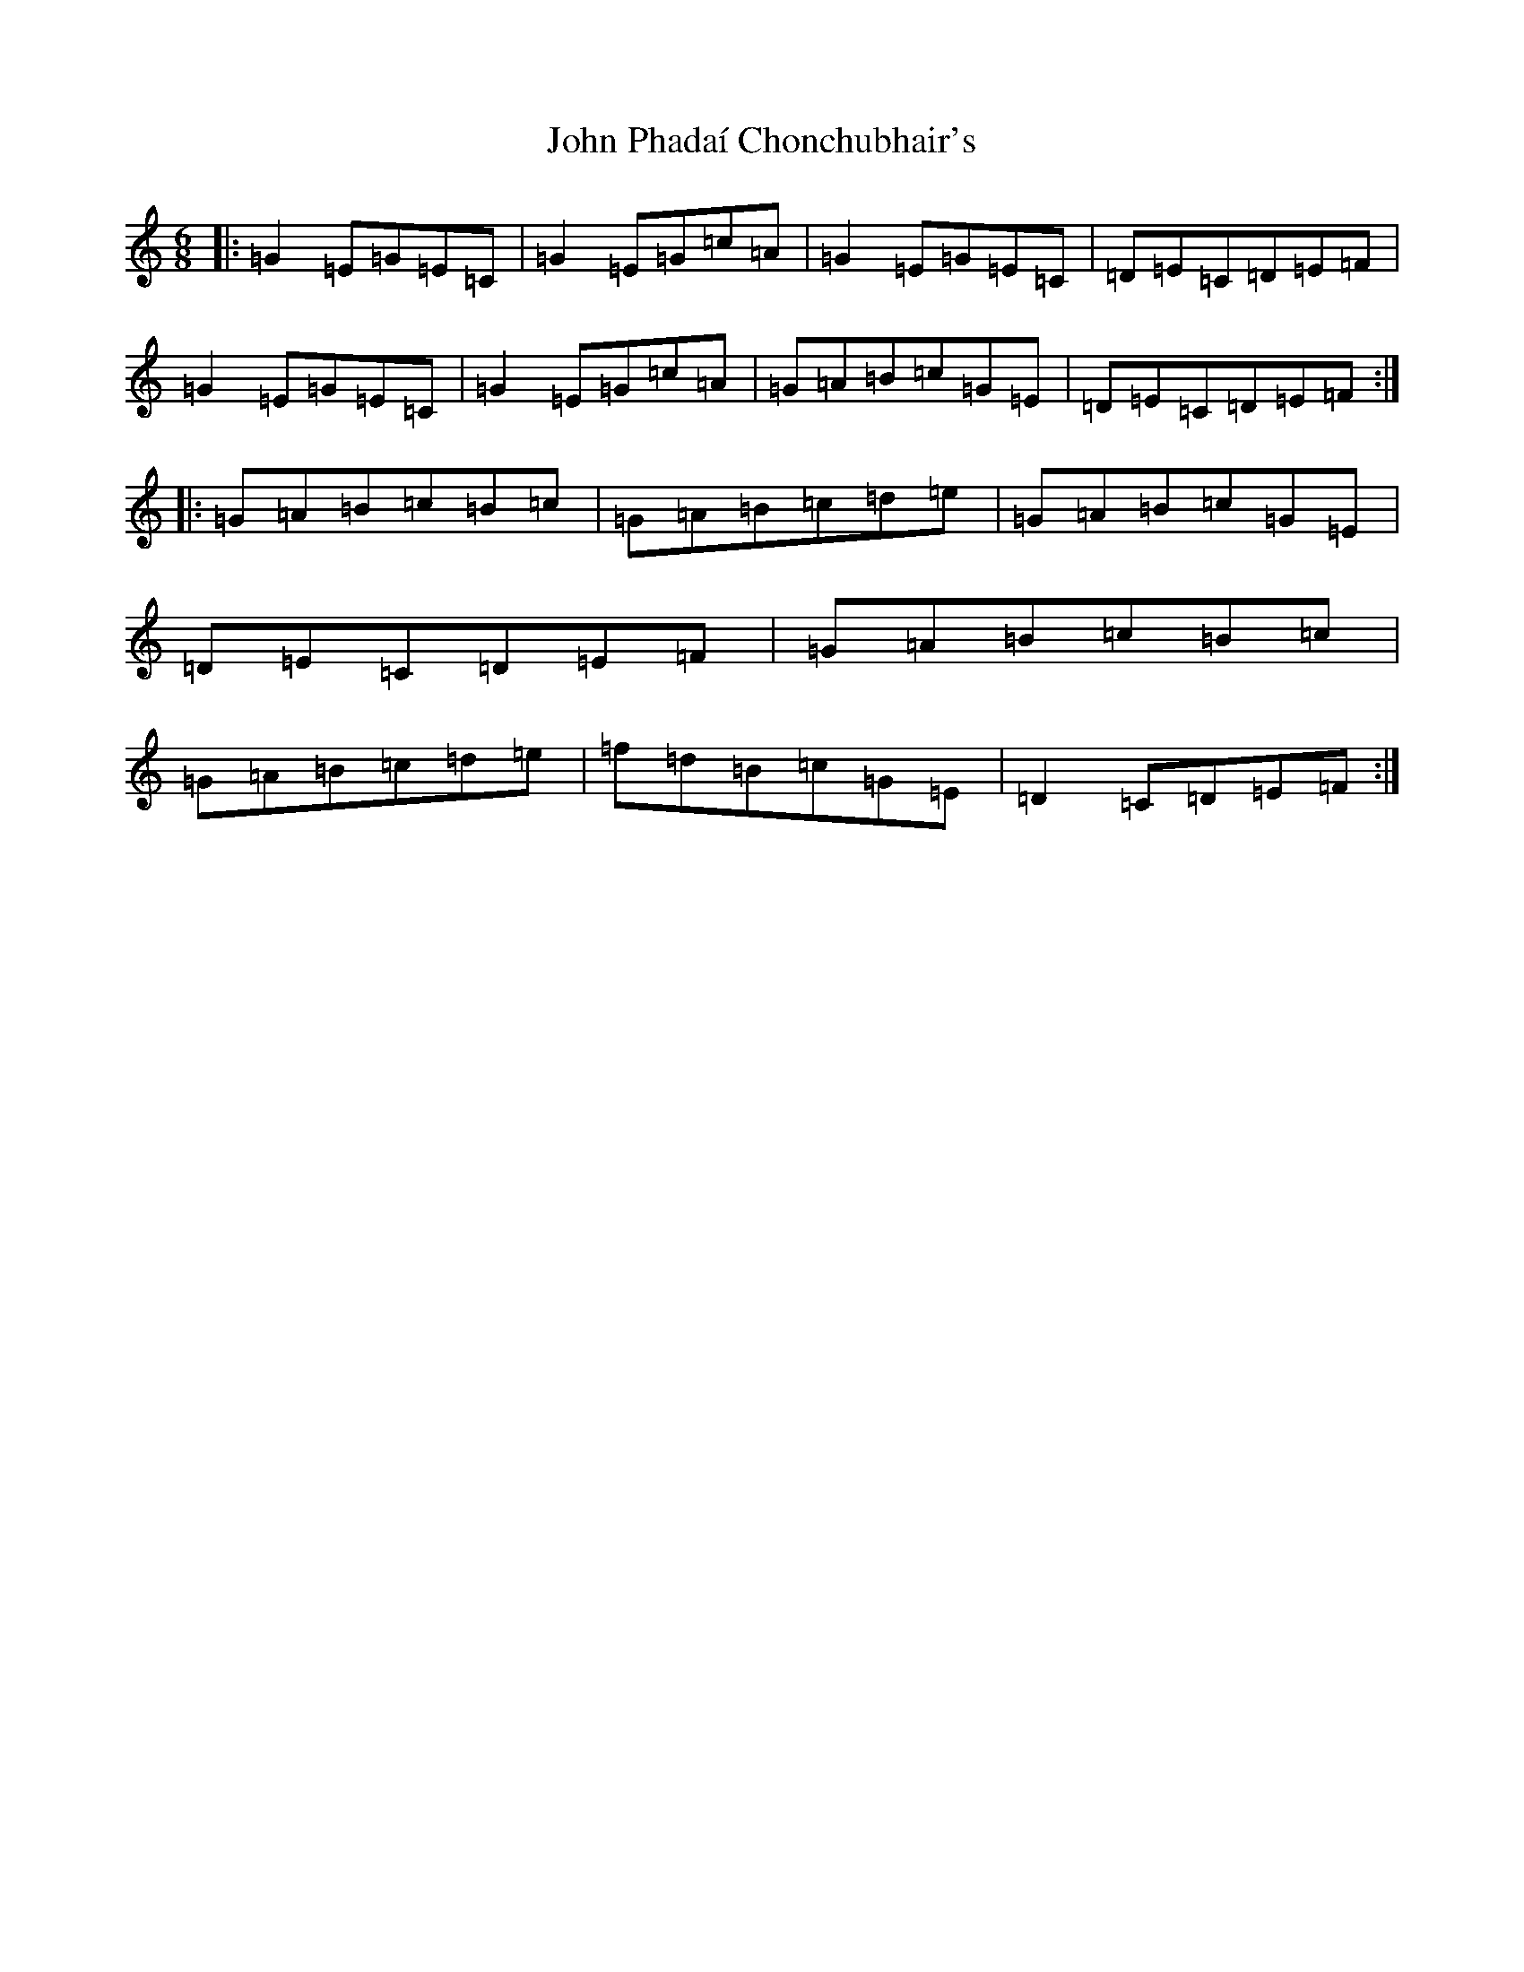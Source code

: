 X: 10860
T: John Phadaí Chonchubhair's
S: https://thesession.org/tunes/13523#setting23893
Z: G Major
R: jig
M: 6/8
L: 1/8
K: C Major
|:=G2=E=G=E=C|=G2=E=G=c=A|=G2=E=G=E=C|=D=E=C=D=E=F|=G2=E=G=E=C|=G2=E=G=c=A|=G=A=B=c=G=E|=D=E=C=D=E=F:||:=G=A=B=c=B=c|=G=A=B=c=d=e|=G=A=B=c=G=E|=D=E=C=D=E=F|=G=A=B=c=B=c|=G=A=B=c=d=e|=f=d=B=c=G=E|=D2=C=D=E=F:|